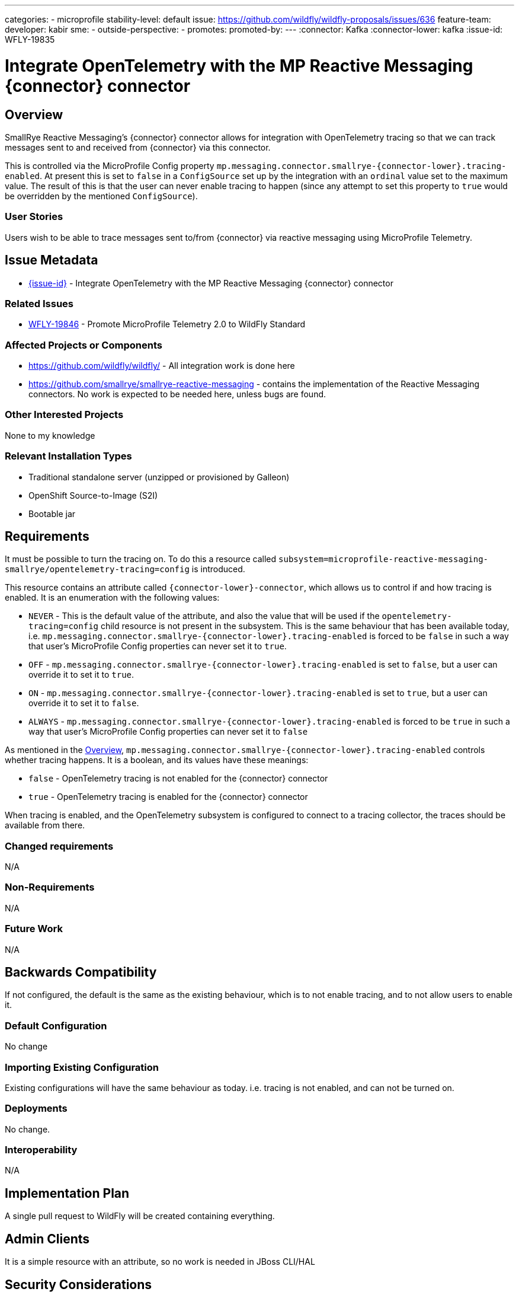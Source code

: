 ---
// Add any category for this proposal as a yaml list, e.g.
// - core
// - management
// if missing, add it to _data/wildfly-categories and use its id
categories:
- microprofile
// Specify the stability level of the feature.
// Values can be one of: experimental preview community default
stability-level: default
// Specify the Feature Development tracker issue for the feature.
// This must be an issue tracked in https://github.com/orgs/wildfly/projects/7/views/1.
// To create a Feature Development tracker issue, go to  https://github.com/wildfly/wildfly-proposals/issues/new/choose
// and select 'Feature Development'
issue: https://github.com/wildfly/wildfly-proposals/issues/636
// Provide the github ids of the members of the feature team, organized by role.
// Provide a single id for the 'assignee' role. Use a yaml list for the 'sme' and
// 'outside-perspective' roles, even if there is only one person in a role.
feature-team:
 developer: kabir
 sme:
  -
 outside-perspective:
  -
// If this issue tracks the promotion to a higher stability level of a previously
// completed feature, provide the URL of the https://github.com/wildfly/wildfly-proposals/issues
// issue that was used to track the previous feature.
promotes:
// This should be blank during initial development of a feature. It may be used
// after the feature is completed if a subsequent issue is field to track promotion
// of this feature to a higher stability level
promoted-by:
---
// Other properties
:connector: Kafka
:connector-lower: kafka
:issue-id: WFLY-19835

= Integrate OpenTelemetry with the MP Reactive Messaging {connector} connector
:author:            Kabir Khan
:email:             your.email@redhat.com
:toc:               left
:icons:             font
:idprefix:
:idseparator:       -



== Overview

SmallRye Reactive Messaging's {connector} connector allows for integration with OpenTelemetry tracing so that we can track messages sent to and received from {connector} via this connector.

This is controlled via the MicroProfile Config property `mp.messaging.connector.smallrye-{connector-lower}.tracing-enabled`. At present this is set to `false` in a `ConfigSource` set up by the integration with an `ordinal` value set to the maximum value. The result of this is that the user can never enable tracing to happen (since any attempt to set this property to `true` would be overridden by the mentioned `ConfigSource`).



=== User Stories

Users wish to be able to trace messages sent to/from {connector} via reactive messaging using MicroProfile Telemetry.

== Issue Metadata

* https://issues.redhat.com/browse/{issue-id}[{issue-id}] - Integrate OpenTelemetry with the MP Reactive Messaging {connector} connector

=== Related Issues

* https://issues.redhat.com/browse/WFLY-19846[WFLY-19846] - Promote MicroProfile Telemetry 2.0 to WildFly Standard


=== Affected Projects or Components
* https://github.com/wildfly/wildfly/ - All integration work is done here
* https://github.com/smallrye/smallrye-reactive-messaging - contains the implementation of the Reactive Messaging connectors. No work is expected to be needed here, unless bugs are found.

=== Other Interested Projects
None to my knowledge

=== Relevant Installation Types

* Traditional standalone server (unzipped or provisioned by Galleon)
* OpenShift Source-to-Image (S2I)
* Bootable jar

== Requirements

It must be possible to turn the tracing on. To do this a resource called `subsystem=microprofile-reactive-messaging-smallrye/opentelemetry-tracing=config` is introduced.

This resource contains an attribute called `{connector-lower}-connector`, which allows us to control if and how tracing is enabled. It is an enumeration with the following values:

* `NEVER` - This is the default value of the attribute, and also the value that will be used if the `opentelemetry-tracing=config` child resource is not present in the subsystem. This is the same behaviour that has been available today, i.e. `mp.messaging.connector.smallrye-{connector-lower}.tracing-enabled` is forced to be `false` in such a way that user's MicroProfile Config properties can never set it to `true`.
* `OFF` - `mp.messaging.connector.smallrye-{connector-lower}.tracing-enabled` is set to `false`, but a user can override it to set it to `true`.
* `ON` - `mp.messaging.connector.smallrye-{connector-lower}.tracing-enabled` is set to `true`, but a user can override it to set it to `false`.
* `ALWAYS` - `mp.messaging.connector.smallrye-{connector-lower}.tracing-enabled` is forced to be `true` in such a way that user's MicroProfile Config properties can never set it to `false`

As mentioned in the link:#Overview[Overview], `mp.messaging.connector.smallrye-{connector-lower}.tracing-enabled` controls whether tracing happens. It is a boolean, and its values have these meanings:

* `false` - OpenTelemetry tracing is not enabled for the {connector} connector
* `true` - OpenTelemetry tracing is enabled for the {connector} connector

When tracing is enabled, and the OpenTelemetry subsystem is configured to connect to a tracing collector, the traces should be available from there.

=== Changed requirements

N/A

=== Non-Requirements

N/A

=== Future Work

N/A

== Backwards Compatibility

If not configured, the default is the same as the existing behaviour, which is to not enable tracing, and to not allow users to enable it.

=== Default Configuration

No change

=== Importing Existing Configuration

Existing configurations will have the same behaviour as today. i.e. tracing is not enabled, and can not be turned on.

=== Deployments

No change.

=== Interoperability

N/A

== Implementation Plan

A single pull request to WildFly will be created containing everything.

== Admin Clients
It is a simple resource with an attribute, so no work is needed in JBoss CLI/HAL

== Security Considerations

None, beyond the consideration that the collector of the traces will receive a lot of the data, and so must be secured as well.

[[test_plan]]
== Test Plan
Two main tests will be created in WildFly's https://github.com/wildfly/wildfly/tree/main/testsuite/integration/microprofile[testsuite/integration/microprofile] module:

1. We test all the combinations of the `{connector-lower}-connector` in the new
 `subsystem=microprofile-reactive-messaging-smallrye/opentelemetry-tracing=config` resource, and values of `mp.messaging.connector.smallrye-{connector-lower}.tracing-enabled` set via the user's MicroProfile Config, and make sure that the resulting value of `mp.messaging.connector.smallrye-{connector-lower}.tracing-enabled` in the final MicroProfile Config used for the deployment has the value specified in the link:#Requirements[Requirements] section.
2. Tesing tracing
a. Ensure that tracing does not happen when tracing is disabled
// This is currently a little bit vague, since I still have no idea how OpenTracing actually works, and have not been able to get my POC to work yet!
b. Ensure that tracing happens when tracing is enabled, and that the traces contain the expected values.

== Community Documentation

The current https://github.com/wildfly/wildfly/blob/main/docs/src/main/asciidoc/_admin-guide/subsystem-configuration/MicroProfile_Reactive_Messsaging_SmallRye.adoc[MicroProfile Reactive Messaging Document] will be enhanced to cover the new resource and properties, and what this means.

 
== Release Note Content

You can now enable OpenTelemetry tracing for the MicroProfile Reactive Messaging {connector} connector. 